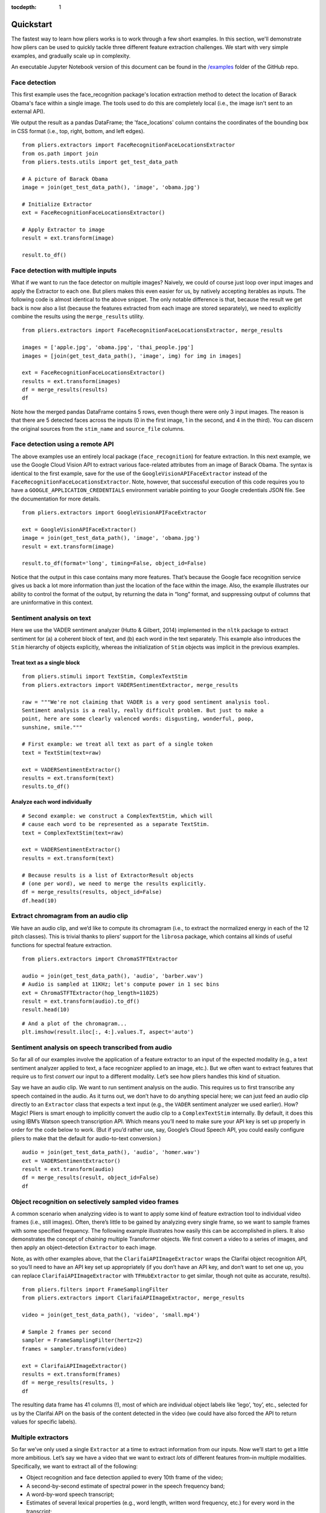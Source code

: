 :tocdepth: 1

Quickstart
==========

The fastest way to learn how pliers works is to work through a few short examples. In this section, we'll demonstrate how pliers can be used to quickly tackle three different feature extraction challenges. We start with very simple examples, and gradually scale up in complexity.

An executable Jupyter Notebook version of this document can be found in the 
`\/examples <https://github.com/tyarkoni/pliers/tree/master/examples>`_ folder of the GitHub repo.

Face detection
--------------
This first example uses the face_recognition package's location extraction method to detect the location of Barack Obama's face within a single image. The tools used to do this are completely local (i.e., the image isn't sent to an external API).

We output the result as a pandas DataFrame; the 'face_locations' column contains the coordinates of the bounding box in CSS format (i.e., top, right, bottom, and left edges).

::

	from pliers.extractors import FaceRecognitionFaceLocationsExtractor
	from os.path import join
	from pliers.tests.utils import get_test_data_path

	# A picture of Barack Obama
	image = join(get_test_data_path(), 'image', 'obama.jpg')

	# Initialize Extractor
	ext = FaceRecognitionFaceLocationsExtractor()

	# Apply Extractor to image
	result = ext.transform(image)

	result.to_df()

.. raw:: html

	<style>
		div {
		    overflow-x: auto;
    		max-width: 100%;
		}
	</style>
    <div>
    <style scoped>
    	table {
    		font-size: 12px;
    		margin-bottom: 30px;
    	}
        .dataframe tbody tr th:only-of-type {
            vertical-align: middle;
        }
    
        .dataframe tbody tr th {
            vertical-align: top;
        }
    
        .dataframe thead th {
            text-align: right;
        }
    </style>
    <table border="1" class="dataframe">
      <thead>
        <tr style="text-align: right;">
          <th></th>
          <th>onset</th>
          <th>order</th>
          <th>duration</th>
          <th>object_id</th>
          <th>face_locations</th>
        </tr>
      </thead>
      <tbody>
        <tr>
          <th>0</th>
          <td>NaN</td>
          <td>NaN</td>
          <td>NaN</td>
          <td>0</td>
          <td>(142, 349, 409, 82)</td>
        </tr>
      </tbody>
    </table>
    </div>



Face detection with multiple inputs
-----------------------------------

What if we want to run the face detector on multiple images? Naively, we
could of course just loop over input images and apply the Extractor to
each one. But pliers makes this even easier for us, by natively
accepting iterables as inputs. The following code is almost identical to
the above snippet. The only notable difference is that, because the
result we get back is now also a list (because the features extracted
from each image are stored separately), we need to explicitly combine
the results using the ``merge_results`` utility.

::

    from pliers.extractors import FaceRecognitionFaceLocationsExtractor, merge_results
    
    images = ['apple.jpg', 'obama.jpg', 'thai_people.jpg']
    images = [join(get_test_data_path(), 'image', img) for img in images]
    
    ext = FaceRecognitionFaceLocationsExtractor()
    results = ext.transform(images)
    df = merge_results(results)
    df

.. raw:: html

    <div>
    <style scoped>
        .dataframe tbody tr th:only-of-type {
            vertical-align: middle;
        }
    
        .dataframe tbody tr th {
            vertical-align: top;
        }
    
        .dataframe thead th {
            text-align: right;
        }
    </style>
    <table border="1" class="dataframe">
      <thead>
        <tr style="text-align: right;">
          <th></th>
          <th>source_file</th>
          <th>onset</th>
          <th>class</th>
          <th>filename</th>
          <th>stim_name</th>
          <th>history</th>
          <th>duration</th>
          <th>order</th>
          <th>object_id</th>
          <th>FaceRecognitionFaceLocationsExtractor#face_locations</th>
        </tr>
      </thead>
      <tbody>
        <tr>
          <th>0</th>
          <td>/Users/tal/Dropbox/Code/pliers/pliers/tests/da...</td>
          <td>NaN</td>
          <td>ImageStim</td>
          <td>/Users/tal/Dropbox/Code/pliers/pliers/tests/da...</td>
          <td>obama.jpg</td>
          <td></td>
          <td>NaN</td>
          <td>NaN</td>
          <td>0</td>
          <td>(142, 349, 409, 82)</td>
        </tr>
        <tr>
          <th>1</th>
          <td>/Users/tal/Dropbox/Code/pliers/pliers/tests/da...</td>
          <td>NaN</td>
          <td>ImageStim</td>
          <td>/Users/tal/Dropbox/Code/pliers/pliers/tests/da...</td>
          <td>thai_people.jpg</td>
          <td></td>
          <td>NaN</td>
          <td>NaN</td>
          <td>0</td>
          <td>(236, 862, 325, 772)</td>
        </tr>
        <tr>
          <th>2</th>
          <td>/Users/tal/Dropbox/Code/pliers/pliers/tests/da...</td>
          <td>NaN</td>
          <td>ImageStim</td>
          <td>/Users/tal/Dropbox/Code/pliers/pliers/tests/da...</td>
          <td>thai_people.jpg</td>
          <td></td>
          <td>NaN</td>
          <td>NaN</td>
          <td>1</td>
          <td>(104, 581, 211, 474)</td>
        </tr>
        <tr>
          <th>3</th>
          <td>/Users/tal/Dropbox/Code/pliers/pliers/tests/da...</td>
          <td>NaN</td>
          <td>ImageStim</td>
          <td>/Users/tal/Dropbox/Code/pliers/pliers/tests/da...</td>
          <td>thai_people.jpg</td>
          <td></td>
          <td>NaN</td>
          <td>NaN</td>
          <td>2</td>
          <td>(365, 782, 454, 693)</td>
        </tr>
        <tr>
          <th>4</th>
          <td>/Users/tal/Dropbox/Code/pliers/pliers/tests/da...</td>
          <td>NaN</td>
          <td>ImageStim</td>
          <td>/Users/tal/Dropbox/Code/pliers/pliers/tests/da...</td>
          <td>thai_people.jpg</td>
          <td></td>
          <td>NaN</td>
          <td>NaN</td>
          <td>3</td>
          <td>(265, 444, 355, 354)</td>
        </tr>
      </tbody>
    </table>
    </div>



Note how the merged pandas DataFrame contains 5 rows, even though there
were only 3 input images. The reason is that there are 5 detected faces
across the inputs (0 in the first image, 1 in the second, and 4 in the
third). You can discern the original sources from the ``stim_name`` and
``source_file`` columns.

Face detection using a remote API
---------------------------------

The above examples use an entirely local package (``face_recognition``)
for feature extraction. In this next example, we use the Google Cloud
Vision API to extract various face-related attributes from an image of
Barack Obama. The syntax is identical to the first example, save for the
use of the ``GoogleVisionAPIFaceExtractor`` instead of the
``FaceRecognitionFaceLocationsExtractor``. Note, however, that
successful execution of this code requires you to have a
``GOOGLE_APPLICATION_CREDENTIALS`` environment variable pointing to your
Google credentials JSON file. See the documentation for more details.

::

    from pliers.extractors import GoogleVisionAPIFaceExtractor
    
    ext = GoogleVisionAPIFaceExtractor()
    image = join(get_test_data_path(), 'image', 'obama.jpg')
    result = ext.transform(image)
    
    result.to_df(format='long', timing=False, object_id=False)




.. raw:: html

    <div>
    <style scoped>
        .dataframe tbody tr th:only-of-type {
            vertical-align: middle;
        }
    
        .dataframe tbody tr th {
            vertical-align: top;
        }
    
        .dataframe thead th {
            text-align: right;
        }
    </style>
    <table border="1" class="dataframe">
      <thead>
        <tr style="text-align: right;">
          <th></th>
          <th>feature</th>
          <th>value</th>
        </tr>
      </thead>
      <tbody>
        <tr>
          <th>0</th>
          <td>face1_boundingPoly_vertex1_x</td>
          <td>34</td>
        </tr>
        <tr>
          <th>1</th>
          <td>face1_boundingPoly_vertex1_y</td>
          <td>3</td>
        </tr>
        <tr>
          <th>2</th>
          <td>face1_boundingPoly_vertex2_x</td>
          <td>413</td>
        </tr>
        <tr>
          <th>3</th>
          <td>face1_boundingPoly_vertex2_y</td>
          <td>3</td>
        </tr>
        <tr>
          <th>4</th>
          <td>face1_boundingPoly_vertex3_x</td>
          <td>413</td>
        </tr>
        <tr>
          <th>5</th>
          <td>face1_boundingPoly_vertex3_y</td>
          <td>444</td>
        </tr>
        <tr>
          <th>6</th>
          <td>face1_boundingPoly_vertex4_x</td>
          <td>34</td>
        </tr>
        <tr>
          <th>7</th>
          <td>face1_boundingPoly_vertex4_y</td>
          <td>444</td>
        </tr>
        <tr>
          <th>8</th>
          <td>face1_fdBoundingPoly_vertex1_x</td>
          <td>81</td>
        </tr>
        <tr>
          <th>9</th>
          <td>face1_fdBoundingPoly_vertex1_y</td>
          <td>112</td>
        </tr>
        <tr>
          <th>10</th>
          <td>face1_fdBoundingPoly_vertex2_x</td>
          <td>367</td>
        </tr>
        <tr>
          <th>11</th>
          <td>face1_fdBoundingPoly_vertex2_y</td>
          <td>112</td>
        </tr>
        <tr>
          <th>12</th>
          <td>face1_fdBoundingPoly_vertex3_x</td>
          <td>367</td>
        </tr>
        <tr>
          <th>13</th>
          <td>face1_fdBoundingPoly_vertex3_y</td>
          <td>397</td>
        </tr>
        <tr>
          <th>14</th>
          <td>face1_fdBoundingPoly_vertex4_x</td>
          <td>81</td>
        </tr>
        <tr>
          <th>15</th>
          <td>face1_fdBoundingPoly_vertex4_y</td>
          <td>397</td>
        </tr>
        <tr>
          <th>16</th>
          <td>face1_landmark_LEFT_EYE_x</td>
          <td>165.82545</td>
        </tr>
        <tr>
          <th>17</th>
          <td>face1_landmark_LEFT_EYE_y</td>
          <td>209.29224</td>
        </tr>
        <tr>
          <th>18</th>
          <td>face1_landmark_LEFT_EYE_z</td>
          <td>-0.0012580488</td>
        </tr>
        <tr>
          <th>19</th>
          <td>face1_landmark_RIGHT_EYE_x</td>
          <td>277.2751</td>
        </tr>
        <tr>
          <th>20</th>
          <td>face1_landmark_RIGHT_EYE_y</td>
          <td>200.76282</td>
        </tr>
        <tr>
          <th>21</th>
          <td>face1_landmark_RIGHT_EYE_z</td>
          <td>-2.2834022</td>
        </tr>
        <tr>
          <th>22</th>
          <td>face1_landmark_LEFT_OF_LEFT_EYEBROW_x</td>
          <td>124.120514</td>
        </tr>
        <tr>
          <th>23</th>
          <td>face1_landmark_LEFT_OF_LEFT_EYEBROW_y</td>
          <td>183.2301</td>
        </tr>
        <tr>
          <th>24</th>
          <td>face1_landmark_LEFT_OF_LEFT_EYEBROW_z</td>
          <td>10.437931</td>
        </tr>
        <tr>
          <th>25</th>
          <td>face1_landmark_RIGHT_OF_LEFT_EYEBROW_x</td>
          <td>191.6638</td>
        </tr>
        <tr>
          <th>26</th>
          <td>face1_landmark_RIGHT_OF_LEFT_EYEBROW_y</td>
          <td>184.7009</td>
        </tr>
        <tr>
          <th>27</th>
          <td>face1_landmark_RIGHT_OF_LEFT_EYEBROW_z</td>
          <td>-23.860262</td>
        </tr>
        <tr>
          <th>28</th>
          <td>face1_landmark_LEFT_OF_RIGHT_EYEBROW_x</td>
          <td>246.78976</td>
        </tr>
        <tr>
          <th>29</th>
          <td>face1_landmark_LEFT_OF_RIGHT_EYEBROW_y</td>
          <td>180.80664</td>
        </tr>
        <tr>
          <th>...</th>
          <td>...</td>
          <td>...</td>
        </tr>
        <tr>
          <th>100</th>
          <td>face1_landmark_LEFT_EAR_TRAGION_x</td>
          <td>94.670586</td>
        </tr>
        <tr>
          <th>101</th>
          <td>face1_landmark_LEFT_EAR_TRAGION_y</td>
          <td>261.28238</td>
        </tr>
        <tr>
          <th>102</th>
          <td>face1_landmark_LEFT_EAR_TRAGION_z</td>
          <td>144.7621</td>
        </tr>
        <tr>
          <th>103</th>
          <td>face1_landmark_RIGHT_EAR_TRAGION_x</td>
          <td>354.20724</td>
        </tr>
        <tr>
          <th>104</th>
          <td>face1_landmark_RIGHT_EAR_TRAGION_y</td>
          <td>254.42862</td>
        </tr>
        <tr>
          <th>105</th>
          <td>face1_landmark_RIGHT_EAR_TRAGION_z</td>
          <td>139.51318</td>
        </tr>
        <tr>
          <th>106</th>
          <td>face1_landmark_FOREHEAD_GLABELLA_x</td>
          <td>218.83662</td>
        </tr>
        <tr>
          <th>107</th>
          <td>face1_landmark_FOREHEAD_GLABELLA_y</td>
          <td>179.9332</td>
        </tr>
        <tr>
          <th>108</th>
          <td>face1_landmark_FOREHEAD_GLABELLA_z</td>
          <td>-29.149652</td>
        </tr>
        <tr>
          <th>109</th>
          <td>face1_landmark_CHIN_GNATHION_x</td>
          <td>225.09085</td>
        </tr>
        <tr>
          <th>110</th>
          <td>face1_landmark_CHIN_GNATHION_y</td>
          <td>404.05176</td>
        </tr>
        <tr>
          <th>111</th>
          <td>face1_landmark_CHIN_GNATHION_z</td>
          <td>-0.870588</td>
        </tr>
        <tr>
          <th>112</th>
          <td>face1_landmark_CHIN_LEFT_GONION_x</td>
          <td>108.6293</td>
        </tr>
        <tr>
          <th>113</th>
          <td>face1_landmark_CHIN_LEFT_GONION_y</td>
          <td>336.2217</td>
        </tr>
        <tr>
          <th>114</th>
          <td>face1_landmark_CHIN_LEFT_GONION_z</td>
          <td>100.71832</td>
        </tr>
        <tr>
          <th>115</th>
          <td>face1_landmark_CHIN_RIGHT_GONION_x</td>
          <td>342.96274</td>
        </tr>
        <tr>
          <th>116</th>
          <td>face1_landmark_CHIN_RIGHT_GONION_y</td>
          <td>329.56253</td>
        </tr>
        <tr>
          <th>117</th>
          <td>face1_landmark_CHIN_RIGHT_GONION_z</td>
          <td>96.03735</td>
        </tr>
        <tr>
          <th>118</th>
          <td>face1_rollAngle</td>
          <td>-1.6782061</td>
        </tr>
        <tr>
          <th>119</th>
          <td>face1_panAngle</td>
          <td>-1.1388631</td>
        </tr>
        <tr>
          <th>120</th>
          <td>face1_tiltAngle</td>
          <td>-2.0583308</td>
        </tr>
        <tr>
          <th>121</th>
          <td>face1_face_detectionConfidence</td>
          <td>0.999946</td>
        </tr>
        <tr>
          <th>122</th>
          <td>face1_face_landmarkingConfidence</td>
          <td>0.84057003</td>
        </tr>
        <tr>
          <th>123</th>
          <td>face1_joyLikelihood</td>
          <td>VERY_LIKELY</td>
        </tr>
        <tr>
          <th>124</th>
          <td>face1_sorrowLikelihood</td>
          <td>VERY_UNLIKELY</td>
        </tr>
        <tr>
          <th>125</th>
          <td>face1_angerLikelihood</td>
          <td>VERY_UNLIKELY</td>
        </tr>
        <tr>
          <th>126</th>
          <td>face1_surpriseLikelihood</td>
          <td>VERY_UNLIKELY</td>
        </tr>
        <tr>
          <th>127</th>
          <td>face1_underExposedLikelihood</td>
          <td>VERY_UNLIKELY</td>
        </tr>
        <tr>
          <th>128</th>
          <td>face1_blurredLikelihood</td>
          <td>VERY_UNLIKELY</td>
        </tr>
        <tr>
          <th>129</th>
          <td>face1_headwearLikelihood</td>
          <td>VERY_UNLIKELY</td>
        </tr>
      </tbody>
    </table>
    <p>130 rows × 2 columns</p>
    </div>



Notice that the output in this case contains many more features. That’s
because the Google face recognition service gives us back a lot more
information than just the location of the face within the image. Also,
the example illustrates our ability to control the format of the output,
by returning the data in “long” format, and suppressing output of
columns that are uninformative in this context.

Sentiment analysis on text
--------------------------

Here we use the VADER sentiment analyzer (Hutto & Gilbert, 2014)
implemented in the ``nltk`` package to extract sentiment for (a) a
coherent block of text, and (b) each word in the text separately. This
example also introduces the ``Stim`` hierarchy of objects explicitly,
whereas the initialization of ``Stim`` objects was implicit in the
previous examples.

Treat text as a single block
^^^^^^^^^^^^^^^^^^^^^^^^^^^^

::

    from pliers.stimuli import TextStim, ComplexTextStim
    from pliers.extractors import VADERSentimentExtractor, merge_results
    
    raw = """We're not claiming that VADER is a very good sentiment analysis tool.
    Sentiment analysis is a really, really difficult problem. But just to make a
    point, here are some clearly valenced words: disgusting, wonderful, poop,
    sunshine, smile."""
    
    # First example: we treat all text as part of a single token
    text = TextStim(text=raw)
    
    ext = VADERSentimentExtractor()
    results = ext.transform(text)
    results.to_df()




.. raw:: html

    <div>
    <style scoped>
        .dataframe tbody tr th:only-of-type {
            vertical-align: middle;
        }
    
        .dataframe tbody tr th {
            vertical-align: top;
        }
    
        .dataframe thead th {
            text-align: right;
        }
    </style>
    <table border="1" class="dataframe">
      <thead>
        <tr style="text-align: right;">
          <th></th>
          <th>onset</th>
          <th>order</th>
          <th>duration</th>
          <th>object_id</th>
          <th>sentiment_neg</th>
          <th>sentiment_neu</th>
          <th>sentiment_pos</th>
          <th>sentiment_compound</th>
        </tr>
      </thead>
      <tbody>
        <tr>
          <th>0</th>
          <td>NaN</td>
          <td>NaN</td>
          <td>NaN</td>
          <td>0</td>
          <td>0.19</td>
          <td>0.51</td>
          <td>0.3</td>
          <td>0.6787</td>
        </tr>
      </tbody>
    </table>
    </div>



Analyze each word individually
^^^^^^^^^^^^^^^^^^^^^^^^^^^^^^

::

    # Second example: we construct a ComplexTextStim, which will
    # cause each word to be represented as a separate TextStim.
    text = ComplexTextStim(text=raw)
    
    ext = VADERSentimentExtractor()
    results = ext.transform(text)
    
    # Because results is a list of ExtractorResult objects
    # (one per word), we need to merge the results explicitly.
    df = merge_results(results, object_id=False)
    df.head(10)


.. raw:: html

    <div>
    <style scoped>
        .dataframe tbody tr th:only-of-type {
            vertical-align: middle;
        }
    
        .dataframe tbody tr th {
            vertical-align: top;
        }
    
        .dataframe thead th {
            text-align: right;
        }
    </style>
    <table border="1" class="dataframe">
      <thead>
        <tr style="text-align: right;">
          <th></th>
          <th>source_file</th>
          <th>onset</th>
          <th>class</th>
          <th>filename</th>
          <th>stim_name</th>
          <th>history</th>
          <th>duration</th>
          <th>order</th>
          <th>VADERSentimentExtractor#sentiment_compound</th>
          <th>VADERSentimentExtractor#sentiment_neg</th>
          <th>VADERSentimentExtractor#sentiment_neu</th>
          <th>VADERSentimentExtractor#sentiment_pos</th>
        </tr>
      </thead>
      <tbody>
        <tr>
          <th>0</th>
          <td>NaN</td>
          <td>0.0</td>
          <td>TextStim</td>
          <td>NaN</td>
          <td>text[We]</td>
          <td>ComplexTextStim-&gt;ComplexTextIterator/TextStim</td>
          <td>NaN</td>
          <td>0</td>
          <td>0.0000</td>
          <td>0.0</td>
          <td>1.0</td>
          <td>0.0</td>
        </tr>
        <tr>
          <th>1</th>
          <td>NaN</td>
          <td>0.0</td>
          <td>TextStim</td>
          <td>NaN</td>
          <td>text['re]</td>
          <td>ComplexTextStim-&gt;ComplexTextIterator/TextStim</td>
          <td>NaN</td>
          <td>1</td>
          <td>0.0000</td>
          <td>0.0</td>
          <td>1.0</td>
          <td>0.0</td>
        </tr>
        <tr>
          <th>2</th>
          <td>NaN</td>
          <td>0.0</td>
          <td>TextStim</td>
          <td>NaN</td>
          <td>text[not]</td>
          <td>ComplexTextStim-&gt;ComplexTextIterator/TextStim</td>
          <td>NaN</td>
          <td>2</td>
          <td>0.0000</td>
          <td>0.0</td>
          <td>1.0</td>
          <td>0.0</td>
        </tr>
        <tr>
          <th>3</th>
          <td>NaN</td>
          <td>0.0</td>
          <td>TextStim</td>
          <td>NaN</td>
          <td>text[claiming]</td>
          <td>ComplexTextStim-&gt;ComplexTextIterator/TextStim</td>
          <td>NaN</td>
          <td>3</td>
          <td>0.0000</td>
          <td>0.0</td>
          <td>1.0</td>
          <td>0.0</td>
        </tr>
        <tr>
          <th>4</th>
          <td>NaN</td>
          <td>0.0</td>
          <td>TextStim</td>
          <td>NaN</td>
          <td>text[that]</td>
          <td>ComplexTextStim-&gt;ComplexTextIterator/TextStim</td>
          <td>NaN</td>
          <td>4</td>
          <td>0.0000</td>
          <td>0.0</td>
          <td>1.0</td>
          <td>0.0</td>
        </tr>
        <tr>
          <th>5</th>
          <td>NaN</td>
          <td>0.0</td>
          <td>TextStim</td>
          <td>NaN</td>
          <td>text[VADER]</td>
          <td>ComplexTextStim-&gt;ComplexTextIterator/TextStim</td>
          <td>NaN</td>
          <td>5</td>
          <td>0.0000</td>
          <td>0.0</td>
          <td>1.0</td>
          <td>0.0</td>
        </tr>
        <tr>
          <th>6</th>
          <td>NaN</td>
          <td>0.0</td>
          <td>TextStim</td>
          <td>NaN</td>
          <td>text[is]</td>
          <td>ComplexTextStim-&gt;ComplexTextIterator/TextStim</td>
          <td>NaN</td>
          <td>6</td>
          <td>0.0000</td>
          <td>0.0</td>
          <td>1.0</td>
          <td>0.0</td>
        </tr>
        <tr>
          <th>7</th>
          <td>NaN</td>
          <td>0.0</td>
          <td>TextStim</td>
          <td>NaN</td>
          <td>text[a]</td>
          <td>ComplexTextStim-&gt;ComplexTextIterator/TextStim</td>
          <td>NaN</td>
          <td>7</td>
          <td>0.0000</td>
          <td>0.0</td>
          <td>0.0</td>
          <td>0.0</td>
        </tr>
        <tr>
          <th>8</th>
          <td>NaN</td>
          <td>0.0</td>
          <td>TextStim</td>
          <td>NaN</td>
          <td>text[very]</td>
          <td>ComplexTextStim-&gt;ComplexTextIterator/TextStim</td>
          <td>NaN</td>
          <td>8</td>
          <td>0.0000</td>
          <td>0.0</td>
          <td>1.0</td>
          <td>0.0</td>
        </tr>
        <tr>
          <th>9</th>
          <td>NaN</td>
          <td>0.0</td>
          <td>TextStim</td>
          <td>NaN</td>
          <td>text[good]</td>
          <td>ComplexTextStim-&gt;ComplexTextIterator/TextStim</td>
          <td>NaN</td>
          <td>9</td>
          <td>0.4404</td>
          <td>0.0</td>
          <td>0.0</td>
          <td>1.0</td>
        </tr>
      </tbody>
    </table>
    </div>



Extract chromagram from an audio clip
-------------------------------------

We have an audio clip, and we’d like to compute its chromagram (i.e., to
extract the normalized energy in each of the 12 pitch classes). This is
trivial thanks to pliers’ support for the ``librosa`` package, which
contains all kinds of useful functions for spectral feature extraction.

::

    from pliers.extractors import ChromaSTFTExtractor
    
    audio = join(get_test_data_path(), 'audio', 'barber.wav')
    # Audio is sampled at 11KHz; let's compute power in 1 sec bins
    ext = ChromaSTFTExtractor(hop_length=11025)
    result = ext.transform(audio).to_df()
    result.head(10)




.. raw:: html

    <div>
    <style scoped>
        .dataframe tbody tr th:only-of-type {
            vertical-align: middle;
        }
    
        .dataframe tbody tr th {
            vertical-align: top;
        }
    
        .dataframe thead th {
            text-align: right;
        }
    </style>
    <table border="1" class="dataframe">
      <thead>
        <tr style="text-align: right;">
          <th></th>
          <th>onset</th>
          <th>order</th>
          <th>duration</th>
          <th>object_id</th>
          <th>chroma_0</th>
          <th>chroma_1</th>
          <th>chroma_2</th>
          <th>chroma_3</th>
          <th>chroma_4</th>
          <th>chroma_5</th>
          <th>chroma_6</th>
          <th>chroma_7</th>
          <th>chroma_8</th>
          <th>chroma_9</th>
          <th>chroma_10</th>
          <th>chroma_11</th>
        </tr>
      </thead>
      <tbody>
        <tr>
          <th>0</th>
          <td>0.0</td>
          <td>NaN</td>
          <td>1.0</td>
          <td>0</td>
          <td>0.893229</td>
          <td>0.580649</td>
          <td>0.537203</td>
          <td>0.781329</td>
          <td>0.791074</td>
          <td>0.450180</td>
          <td>0.547222</td>
          <td>0.344074</td>
          <td>0.396035</td>
          <td>0.310631</td>
          <td>0.338300</td>
          <td>1.000000</td>
        </tr>
        <tr>
          <th>1</th>
          <td>1.0</td>
          <td>NaN</td>
          <td>1.0</td>
          <td>0</td>
          <td>0.294194</td>
          <td>0.197414</td>
          <td>0.183005</td>
          <td>0.218851</td>
          <td>0.393326</td>
          <td>0.308403</td>
          <td>0.306165</td>
          <td>0.470528</td>
          <td>1.000000</td>
          <td>0.352208</td>
          <td>0.299830</td>
          <td>0.551487</td>
        </tr>
        <tr>
          <th>2</th>
          <td>2.0</td>
          <td>NaN</td>
          <td>1.0</td>
          <td>0</td>
          <td>0.434900</td>
          <td>0.235230</td>
          <td>0.210706</td>
          <td>0.299252</td>
          <td>0.480551</td>
          <td>0.393670</td>
          <td>0.380633</td>
          <td>0.400774</td>
          <td>1.000000</td>
          <td>0.747835</td>
          <td>0.565902</td>
          <td>0.905888</td>
        </tr>
        <tr>
          <th>3</th>
          <td>3.0</td>
          <td>NaN</td>
          <td>1.0</td>
          <td>0</td>
          <td>0.584723</td>
          <td>1.000000</td>
          <td>0.292496</td>
          <td>0.280725</td>
          <td>0.126438</td>
          <td>0.141413</td>
          <td>0.095718</td>
          <td>0.051614</td>
          <td>0.169491</td>
          <td>0.159829</td>
          <td>0.104278</td>
          <td>0.152245</td>
        </tr>
        <tr>
          <th>4</th>
          <td>4.0</td>
          <td>NaN</td>
          <td>1.0</td>
          <td>0</td>
          <td>0.330675</td>
          <td>0.093160</td>
          <td>0.050093</td>
          <td>0.110299</td>
          <td>0.124181</td>
          <td>0.195670</td>
          <td>0.176633</td>
          <td>0.154360</td>
          <td>0.799665</td>
          <td>1.000000</td>
          <td>0.324705</td>
          <td>0.299411</td>
        </tr>
        <tr>
          <th>5</th>
          <td>5.0</td>
          <td>NaN</td>
          <td>1.0</td>
          <td>0</td>
          <td>0.163303</td>
          <td>0.166029</td>
          <td>0.137458</td>
          <td>0.674934</td>
          <td>0.307667</td>
          <td>0.444728</td>
          <td>1.000000</td>
          <td>0.363117</td>
          <td>0.051563</td>
          <td>0.056137</td>
          <td>0.257512</td>
          <td>0.311271</td>
        </tr>
        <tr>
          <th>6</th>
          <td>6.0</td>
          <td>NaN</td>
          <td>1.0</td>
          <td>0</td>
          <td>0.429001</td>
          <td>0.576284</td>
          <td>0.477286</td>
          <td>0.629205</td>
          <td>1.000000</td>
          <td>0.683207</td>
          <td>0.520680</td>
          <td>0.550905</td>
          <td>0.463083</td>
          <td>0.136868</td>
          <td>0.139903</td>
          <td>0.516497</td>
        </tr>
        <tr>
          <th>7</th>
          <td>7.0</td>
          <td>NaN</td>
          <td>1.0</td>
          <td>0</td>
          <td>0.153344</td>
          <td>0.061214</td>
          <td>0.071127</td>
          <td>0.156032</td>
          <td>1.000000</td>
          <td>0.266781</td>
          <td>0.061097</td>
          <td>0.100614</td>
          <td>0.277248</td>
          <td>0.080686</td>
          <td>0.102179</td>
          <td>0.560139</td>
        </tr>
        <tr>
          <th>8</th>
          <td>8.0</td>
          <td>NaN</td>
          <td>1.0</td>
          <td>0</td>
          <td>1.000000</td>
          <td>0.179003</td>
          <td>0.003033</td>
          <td>0.002940</td>
          <td>0.007769</td>
          <td>0.001853</td>
          <td>0.012441</td>
          <td>0.065445</td>
          <td>0.013986</td>
          <td>0.002070</td>
          <td>0.008418</td>
          <td>0.250575</td>
        </tr>
        <tr>
          <th>9</th>
          <td>9.0</td>
          <td>NaN</td>
          <td>1.0</td>
          <td>0</td>
          <td>1.000000</td>
          <td>0.195387</td>
          <td>0.021611</td>
          <td>0.028680</td>
          <td>0.019289</td>
          <td>0.018033</td>
          <td>0.054944</td>
          <td>0.047623</td>
          <td>0.011615</td>
          <td>0.031029</td>
          <td>0.274826</td>
          <td>0.840266</td>
        </tr>
      </tbody>
    </table>
    </div>



::

    # And a plot of the chromagram...
    plt.imshow(result.iloc[:, 4:].values.T, aspect='auto')

.. image:: _static/images/chromagram.png


Sentiment analysis on speech transcribed from audio
---------------------------------------------------

So far all of our examples involve the application of a feature
extractor to an input of the expected modality (e.g., a text sentiment
analyzer applied to text, a face recognizer applied to an image, etc.).
But we often want to extract features that require us to first *convert*
our input to a different modality. Let’s see how pliers handles this
kind of situation.

Say we have an audio clip. We want to run sentiment analysis on the
audio. This requires us to first transcribe any speech contained in the
audio. As it turns out, we don’t have to do anything special here; we
can just feed an audio clip directly to an ``Extractor`` class that
expects a text input (e.g., the ``VADER`` sentiment analyzer we used
earlier). How? Magic! Pliers is smart enough to implicitly convert the
audio clip to a ``ComplexTextStim`` internally. By default, it does this
using IBM’s Watson speech transcription API. Which means you’ll need to
make sure your API key is set up properly in order for the code below to
work. (But if you’d rather use, say, Google’s Cloud Speech API, you
could easily configure pliers to make that the default for audio-to-text
conversion.)

::

    audio = join(get_test_data_path(), 'audio', 'homer.wav')
    ext = VADERSentimentExtractor()
    result = ext.transform(audio)
    df = merge_results(result, object_id=False)
    df

.. raw:: html

    <div>
    <style scoped>
        .dataframe tbody tr th:only-of-type {
            vertical-align: middle;
        }
    
        .dataframe tbody tr th {
            vertical-align: top;
        }
    
        .dataframe thead th {
            text-align: right;
        }
    </style>
    <table border="1" class="dataframe">
      <thead>
        <tr style="text-align: right;">
          <th></th>
          <th>source_file</th>
          <th>onset</th>
          <th>class</th>
          <th>filename</th>
          <th>stim_name</th>
          <th>history</th>
          <th>duration</th>
          <th>order</th>
          <th>VADERSentimentExtractor#sentiment_compound</th>
          <th>VADERSentimentExtractor#sentiment_neg</th>
          <th>VADERSentimentExtractor#sentiment_neu</th>
          <th>VADERSentimentExtractor#sentiment_pos</th>
        </tr>
      </thead>
      <tbody>
        <tr>
          <th>0</th>
          <td>/Users/tal/Dropbox/Code/pliers/pliers/tests/da...</td>
          <td>0.04</td>
          <td>TextStim</td>
          <td>NaN</td>
          <td>text[engage]</td>
          <td>AudioStim-&gt;IBMSpeechAPIConverter/ComplexTextSt...</td>
          <td>0.46</td>
          <td>0</td>
          <td>0.34</td>
          <td>0.0</td>
          <td>0.0</td>
          <td>1.0</td>
        </tr>
        <tr>
          <th>1</th>
          <td>/Users/tal/Dropbox/Code/pliers/pliers/tests/da...</td>
          <td>0.50</td>
          <td>TextStim</td>
          <td>NaN</td>
          <td>text[because]</td>
          <td>AudioStim-&gt;IBMSpeechAPIConverter/ComplexTextSt...</td>
          <td>0.37</td>
          <td>1</td>
          <td>0.00</td>
          <td>0.0</td>
          <td>1.0</td>
          <td>0.0</td>
        </tr>
        <tr>
          <th>2</th>
          <td>/Users/tal/Dropbox/Code/pliers/pliers/tests/da...</td>
          <td>0.87</td>
          <td>TextStim</td>
          <td>NaN</td>
          <td>text[we]</td>
          <td>AudioStim-&gt;IBMSpeechAPIConverter/ComplexTextSt...</td>
          <td>0.22</td>
          <td>2</td>
          <td>0.00</td>
          <td>0.0</td>
          <td>1.0</td>
          <td>0.0</td>
        </tr>
        <tr>
          <th>3</th>
          <td>/Users/tal/Dropbox/Code/pliers/pliers/tests/da...</td>
          <td>1.09</td>
          <td>TextStim</td>
          <td>NaN</td>
          <td>text[obey]</td>
          <td>AudioStim-&gt;IBMSpeechAPIConverter/ComplexTextSt...</td>
          <td>0.51</td>
          <td>3</td>
          <td>0.00</td>
          <td>0.0</td>
          <td>1.0</td>
          <td>0.0</td>
        </tr>
        <tr>
          <th>4</th>
          <td>/Users/tal/Dropbox/Code/pliers/pliers/tests/da...</td>
          <td>1.60</td>
          <td>TextStim</td>
          <td>NaN</td>
          <td>text[the]</td>
          <td>AudioStim-&gt;IBMSpeechAPIConverter/ComplexTextSt...</td>
          <td>0.16</td>
          <td>4</td>
          <td>0.00</td>
          <td>0.0</td>
          <td>1.0</td>
          <td>0.0</td>
        </tr>
        <tr>
          <th>5</th>
          <td>/Users/tal/Dropbox/Code/pliers/pliers/tests/da...</td>
          <td>1.76</td>
          <td>TextStim</td>
          <td>NaN</td>
          <td>text[laws]</td>
          <td>AudioStim-&gt;IBMSpeechAPIConverter/ComplexTextSt...</td>
          <td>0.40</td>
          <td>5</td>
          <td>0.00</td>
          <td>0.0</td>
          <td>1.0</td>
          <td>0.0</td>
        </tr>
        <tr>
          <th>6</th>
          <td>/Users/tal/Dropbox/Code/pliers/pliers/tests/da...</td>
          <td>2.16</td>
          <td>TextStim</td>
          <td>NaN</td>
          <td>text[of]</td>
          <td>AudioStim-&gt;IBMSpeechAPIConverter/ComplexTextSt...</td>
          <td>0.14</td>
          <td>6</td>
          <td>0.00</td>
          <td>0.0</td>
          <td>1.0</td>
          <td>0.0</td>
        </tr>
        <tr>
          <th>7</th>
          <td>/Users/tal/Dropbox/Code/pliers/pliers/tests/da...</td>
          <td>2.30</td>
          <td>TextStim</td>
          <td>NaN</td>
          <td>text[thermodynamics]</td>
          <td>AudioStim-&gt;IBMSpeechAPIConverter/ComplexTextSt...</td>
          <td>0.99</td>
          <td>7</td>
          <td>0.00</td>
          <td>0.0</td>
          <td>1.0</td>
          <td>0.0</td>
        </tr>
      </tbody>
    </table>
    </div>



Object recognition on selectively sampled video frames
------------------------------------------------------

A common scenario when analyzing video is to want to apply some kind of
feature extraction tool to individual video frames (i.e., still images).
Often, there’s little to be gained by analyzing every single frame, so
we want to sample frames with some specified frequency. The following
example illustrates how easily this can be accomplished in pliers. It
also demonstrates the concept of *chaining* multiple Transformer
objects. We first convert a video to a series of images, and then apply
an object-detection ``Extractor`` to each image.

Note, as with other examples above, that the ``ClarifaiAPIImageExtractor``
wraps the Clarifai object recognition API, so you’ll need to have an API
key set up appropriately (if you don’t have an API key, and don’t want
to set one up, you can replace ``ClarifaiAPIImageExtractor`` with
``TFHubExtractor`` to get similar, though not quite as
accurate, results).

::

    from pliers.filters import FrameSamplingFilter
    from pliers.extractors import ClarifaiAPIImageExtractor, merge_results
    
    video = join(get_test_data_path(), 'video', 'small.mp4')
    
    # Sample 2 frames per second
    sampler = FrameSamplingFilter(hertz=2)
    frames = sampler.transform(video)
    
    ext = ClarifaiAPIImageExtractor()
    results = ext.transform(frames)
    df = merge_results(results, )
    df

.. raw:: html

    <div>
    <style scoped>
        .dataframe tbody tr th:only-of-type {
            vertical-align: middle;
        }
    
        .dataframe tbody tr th {
            vertical-align: top;
        }
    
        .dataframe thead th {
            text-align: right;
        }
    </style>
    <table border="1" class="dataframe">
      <thead>
        <tr style="text-align: right;">
          <th></th>
          <th>source_file</th>
          <th>onset</th>
          <th>class</th>
          <th>filename</th>
          <th>stim_name</th>
          <th>history</th>
          <th>duration</th>
          <th>order</th>
          <th>object_id</th>
          <th>ClarifaiAPIImageExtractor#Lego</th>
          <th>...</th>
          <th>ClarifaiAPIImageExtractor#power</th>
          <th>ClarifaiAPIImageExtractor#precision</th>
          <th>ClarifaiAPIImageExtractor#production</th>
          <th>ClarifaiAPIImageExtractor#research</th>
          <th>ClarifaiAPIImageExtractor#robot</th>
          <th>ClarifaiAPIImageExtractor#science</th>
          <th>ClarifaiAPIImageExtractor#still life</th>
          <th>ClarifaiAPIImageExtractor#studio</th>
          <th>ClarifaiAPIImageExtractor#technology</th>
          <th>ClarifaiAPIImageExtractor#toy</th>
        </tr>
      </thead>
      <tbody>
        <tr>
          <th>0</th>
          <td>/Users/tal/Dropbox/Code/pliers/pliers/tests/da...</td>
          <td>0.0</td>
          <td>VideoFrameStim</td>
          <td>NaN</td>
          <td>frame[0]</td>
          <td>VideoStim-&gt;FrameSamplingFilter/VideoFrameColle...</td>
          <td>0.50</td>
          <td>NaN</td>
          <td>0</td>
          <td>0.949353</td>
          <td>...</td>
          <td>NaN</td>
          <td>0.767964</td>
          <td>NaN</td>
          <td>NaN</td>
          <td>0.892890</td>
          <td>0.823121</td>
          <td>0.898390</td>
          <td>0.714794</td>
          <td>0.946736</td>
          <td>0.900628</td>
        </tr>
        <tr>
          <th>1</th>
          <td>/Users/tal/Dropbox/Code/pliers/pliers/tests/da...</td>
          <td>0.5</td>
          <td>VideoFrameStim</td>
          <td>NaN</td>
          <td>frame[15]</td>
          <td>VideoStim-&gt;FrameSamplingFilter/VideoFrameColle...</td>
          <td>0.50</td>
          <td>NaN</td>
          <td>0</td>
          <td>0.948389</td>
          <td>...</td>
          <td>NaN</td>
          <td>0.743388</td>
          <td>NaN</td>
          <td>NaN</td>
          <td>0.887668</td>
          <td>0.826262</td>
          <td>0.900226</td>
          <td>0.747545</td>
          <td>0.951705</td>
          <td>0.892195</td>
        </tr>
        <tr>
          <th>2</th>
          <td>/Users/tal/Dropbox/Code/pliers/pliers/tests/da...</td>
          <td>1.0</td>
          <td>VideoFrameStim</td>
          <td>NaN</td>
          <td>frame[30]</td>
          <td>VideoStim-&gt;FrameSamplingFilter/VideoFrameColle...</td>
          <td>0.50</td>
          <td>NaN</td>
          <td>0</td>
          <td>0.951566</td>
          <td>...</td>
          <td>NaN</td>
          <td>0.738823</td>
          <td>NaN</td>
          <td>NaN</td>
          <td>0.885989</td>
          <td>0.801925</td>
          <td>0.908438</td>
          <td>0.756304</td>
          <td>0.948202</td>
          <td>0.903330</td>
        </tr>
        <tr>
          <th>3</th>
          <td>/Users/tal/Dropbox/Code/pliers/pliers/tests/da...</td>
          <td>1.5</td>
          <td>VideoFrameStim</td>
          <td>NaN</td>
          <td>frame[45]</td>
          <td>VideoStim-&gt;FrameSamplingFilter/VideoFrameColle...</td>
          <td>0.50</td>
          <td>NaN</td>
          <td>0</td>
          <td>0.951050</td>
          <td>...</td>
          <td>NaN</td>
          <td>0.794678</td>
          <td>0.710889</td>
          <td>0.749307</td>
          <td>0.893252</td>
          <td>0.892987</td>
          <td>0.877005</td>
          <td>NaN</td>
          <td>0.962567</td>
          <td>0.857956</td>
        </tr>
        <tr>
          <th>4</th>
          <td>/Users/tal/Dropbox/Code/pliers/pliers/tests/da...</td>
          <td>2.0</td>
          <td>VideoFrameStim</td>
          <td>NaN</td>
          <td>frame[60]</td>
          <td>VideoStim-&gt;FrameSamplingFilter/VideoFrameColle...</td>
          <td>0.50</td>
          <td>NaN</td>
          <td>0</td>
          <td>0.872721</td>
          <td>...</td>
          <td>0.756543</td>
          <td>0.802734</td>
          <td>NaN</td>
          <td>NaN</td>
          <td>0.866742</td>
          <td>0.816107</td>
          <td>0.802523</td>
          <td>NaN</td>
          <td>0.956920</td>
          <td>0.803250</td>
        </tr>
        <tr>
          <th>5</th>
          <td>/Users/tal/Dropbox/Code/pliers/pliers/tests/da...</td>
          <td>2.5</td>
          <td>VideoFrameStim</td>
          <td>NaN</td>
          <td>frame[75]</td>
          <td>VideoStim-&gt;FrameSamplingFilter/VideoFrameColle...</td>
          <td>0.50</td>
          <td>NaN</td>
          <td>0</td>
          <td>0.930966</td>
          <td>...</td>
          <td>NaN</td>
          <td>0.763779</td>
          <td>NaN</td>
          <td>NaN</td>
          <td>0.841595</td>
          <td>0.755196</td>
          <td>0.885707</td>
          <td>0.713024</td>
          <td>0.937848</td>
          <td>0.876500</td>
        </tr>
        <tr>
          <th>6</th>
          <td>/Users/tal/Dropbox/Code/pliers/pliers/tests/da...</td>
          <td>3.0</td>
          <td>VideoFrameStim</td>
          <td>NaN</td>
          <td>frame[90]</td>
          <td>VideoStim-&gt;FrameSamplingFilter/VideoFrameColle...</td>
          <td>0.50</td>
          <td>NaN</td>
          <td>0</td>
          <td>0.866936</td>
          <td>...</td>
          <td>0.749151</td>
          <td>0.749939</td>
          <td>NaN</td>
          <td>NaN</td>
          <td>0.862391</td>
          <td>0.824693</td>
          <td>0.806569</td>
          <td>NaN</td>
          <td>0.948547</td>
          <td>0.793848</td>
        </tr>
        <tr>
          <th>7</th>
          <td>/Users/tal/Dropbox/Code/pliers/pliers/tests/da...</td>
          <td>3.5</td>
          <td>VideoFrameStim</td>
          <td>NaN</td>
          <td>frame[105]</td>
          <td>VideoStim-&gt;FrameSamplingFilter/VideoFrameColle...</td>
          <td>0.50</td>
          <td>NaN</td>
          <td>0</td>
          <td>0.957496</td>
          <td>...</td>
          <td>NaN</td>
          <td>0.775053</td>
          <td>NaN</td>
          <td>NaN</td>
          <td>0.895434</td>
          <td>0.839599</td>
          <td>0.890773</td>
          <td>0.720677</td>
          <td>0.949031</td>
          <td>0.898136</td>
        </tr>
        <tr>
          <th>8</th>
          <td>/Users/tal/Dropbox/Code/pliers/pliers/tests/da...</td>
          <td>4.0</td>
          <td>VideoFrameStim</td>
          <td>NaN</td>
          <td>frame[120]</td>
          <td>VideoStim-&gt;FrameSamplingFilter/VideoFrameColle...</td>
          <td>0.50</td>
          <td>NaN</td>
          <td>0</td>
          <td>0.954910</td>
          <td>...</td>
          <td>NaN</td>
          <td>0.785069</td>
          <td>NaN</td>
          <td>NaN</td>
          <td>0.888534</td>
          <td>0.833464</td>
          <td>0.895954</td>
          <td>0.752757</td>
          <td>0.948506</td>
          <td>0.897712</td>
        </tr>
        <tr>
          <th>9</th>
          <td>/Users/tal/Dropbox/Code/pliers/pliers/tests/da...</td>
          <td>4.5</td>
          <td>VideoFrameStim</td>
          <td>NaN</td>
          <td>frame[135]</td>
          <td>VideoStim-&gt;FrameSamplingFilter/VideoFrameColle...</td>
          <td>0.50</td>
          <td>NaN</td>
          <td>0</td>
          <td>0.957653</td>
          <td>...</td>
          <td>NaN</td>
          <td>0.796410</td>
          <td>0.711184</td>
          <td>NaN</td>
          <td>0.897311</td>
          <td>0.854389</td>
          <td>0.899367</td>
          <td>0.726466</td>
          <td>0.951222</td>
          <td>0.893269</td>
        </tr>
        <tr>
          <th>10</th>
          <td>/Users/tal/Dropbox/Code/pliers/pliers/tests/da...</td>
          <td>5.0</td>
          <td>VideoFrameStim</td>
          <td>NaN</td>
          <td>frame[150]</td>
          <td>VideoStim-&gt;FrameSamplingFilter/VideoFrameColle...</td>
          <td>0.50</td>
          <td>NaN</td>
          <td>0</td>
          <td>0.954066</td>
          <td>...</td>
          <td>NaN</td>
          <td>0.793047</td>
          <td>0.717981</td>
          <td>NaN</td>
          <td>0.904960</td>
          <td>0.861293</td>
          <td>0.905260</td>
          <td>0.754906</td>
          <td>0.956006</td>
          <td>0.894970</td>
        </tr>
        <tr>
          <th>11</th>
          <td>/Users/tal/Dropbox/Code/pliers/pliers/tests/da...</td>
          <td>5.5</td>
          <td>VideoFrameStim</td>
          <td>NaN</td>
          <td>frame[165]</td>
          <td>VideoStim-&gt;FrameSamplingFilter/VideoFrameColle...</td>
          <td>0.07</td>
          <td>NaN</td>
          <td>0</td>
          <td>0.932649</td>
          <td>...</td>
          <td>NaN</td>
          <td>0.818984</td>
          <td>0.758780</td>
          <td>NaN</td>
          <td>0.876721</td>
          <td>0.882386</td>
          <td>0.887411</td>
          <td>NaN</td>
          <td>0.958058</td>
          <td>0.872935</td>
        </tr>
      </tbody>
    </table>
    <p>12 rows × 41 columns</p>
    </div>



The resulting data frame has 41 columns (!), most of which are
individual object labels like ‘lego’, ‘toy’, etc., selected for us by
the Clarifai API on the basis of the content detected in the video (we
could have also forced the API to return values for specific labels).

Multiple extractors
-------------------

So far we’ve only used a single ``Extractor`` at a time to extract
information from our inputs. Now we’ll start to get a little more
ambitious. Let’s say we have a video that we want to extract *lots* of
different features from–in multiple modalities. Specifically, we want to
extract all of the following:

-  Object recognition and face detection applied to every 10th frame of
   the video;
-  A second-by-second estimate of spectral power in the speech frequency
   band;
-  A word-by-word speech transcript;
-  Estimates of several lexical properties (e.g., word length, written
   word frequency, etc.) for every word in the transcript;
-  Sentiment analysis applied to the entire transcript.

We’ve already seen some of these features extracted individually, but
now we’re going to extract *all* of them at once. As it turns out, the
code looks almost exactly like a concatenated version of several of our
examples above.

::

    from pliers.tests.utils import get_test_data_path
    from os.path import join
    from pliers.filters import FrameSamplingFilter
    from pliers.converters import GoogleSpeechAPIConverter
    from pliers.extractors import (ClarifaiAPIImageExtractor, GoogleVisionAPIFaceExtractor,
                                   ComplexTextExtractor, PredefinedDictionaryExtractor,
                                   STFTAudioExtractor, VADERSentimentExtractor,
                                   merge_results)
    
    video = join(get_test_data_path(), 'video', 'obama_speech.mp4')
    
    # Store all the returned features in a single list (nested lists
    # are fine, the merge_results function will flatten everything)
    features = []
    
    # Sample video frames and apply the image-based extractors
    sampler = FrameSamplingFilter(every=10)
    frames = sampler.transform(video)
    
    obj_ext = ClarifaiAPIImageExtractor()
    obj_features = obj_ext.transform(frames)
    features.append(obj_features)
    
    face_ext = GoogleVisionAPIFaceExtractor()
    face_features = face_ext.transform(frames)
    features.append(face_features)
    
    # Power in speech frequencies
    stft_ext = STFTAudioExtractor(freq_bins=[(100, 300)])
    speech_features = stft_ext.transform(video)
    features.append(speech_features)
    
    # Explicitly transcribe the video--we could also skip this step
    # and it would be done implicitly, but this way we can specify
    # that we want to use the Google Cloud Speech API rather than
    # the package default (IBM Watson)
    text_conv = GoogleSpeechAPIConverter()
    text = text_conv.transform(video)
                      
    # Text-based features
    text_ext = ComplexTextExtractor()
    text_features = text_ext.transform(text)
    features.append(text_features)
    
    dict_ext = PredefinedDictionaryExtractor(
        variables=['affect/V.Mean.Sum', 'subtlexusfrequency/Lg10WF'])
    norm_features = dict_ext.transform(text)
    features.append(norm_features)
    
    sent_ext = VADERSentimentExtractor()
    sent_features = sent_ext.transform(text)
    features.append(sent_features)
    
    # Ask for data in 'long' format, and code extractor name as a separate
    # column instead of prepending it to feature names.
    df = merge_results(features, format='long', extractor_names='column')
    
    # Output rows in a sensible order
    df.sort_values(['extractor', 'feature', 'onset', 'duration', 'order']).head(10)


.. raw:: html

    <div>
    <style scoped>
        .dataframe tbody tr th:only-of-type {
            vertical-align: middle;
        }
    
        .dataframe tbody tr th {
            vertical-align: top;
        }
    
        .dataframe thead th {
            text-align: right;
        }
    </style>
    <table border="1" class="dataframe">
      <thead>
        <tr style="text-align: right;">
          <th></th>
          <th>object_id</th>
          <th>onset</th>
          <th>order</th>
          <th>duration</th>
          <th>feature</th>
          <th>value</th>
          <th>extractor</th>
          <th>stim_name</th>
          <th>class</th>
          <th>filename</th>
          <th>history</th>
          <th>source_file</th>
        </tr>
      </thead>
      <tbody>
        <tr>
          <th>2</th>
          <td>0</td>
          <td>0.000000</td>
          <td>NaN</td>
          <td>0.833333</td>
          <td>administration</td>
          <td>0.970786</td>
          <td>ClarifaiAPIImageExtractor</td>
          <td>frame[0]</td>
          <td>VideoFrameStim</td>
          <td>None</td>
          <td>VideoStim-&gt;FrameSamplingFilter/VideoFrameColle...</td>
          <td>/Users/tal/Dropbox/Code/pliers/pliers/tests/da...</td>
        </tr>
        <tr>
          <th>296</th>
          <td>0</td>
          <td>0.833333</td>
          <td>NaN</td>
          <td>0.833333</td>
          <td>administration</td>
          <td>0.976996</td>
          <td>ClarifaiAPIImageExtractor</td>
          <td>frame[10]</td>
          <td>VideoFrameStim</td>
          <td>None</td>
          <td>VideoStim-&gt;FrameSamplingFilter/VideoFrameColle...</td>
          <td>/Users/tal/Dropbox/Code/pliers/pliers/tests/da...</td>
        </tr>
        <tr>
          <th>592</th>
          <td>0</td>
          <td>1.666667</td>
          <td>NaN</td>
          <td>0.833333</td>
          <td>administration</td>
          <td>0.972223</td>
          <td>ClarifaiAPIImageExtractor</td>
          <td>frame[20]</td>
          <td>VideoFrameStim</td>
          <td>None</td>
          <td>VideoStim-&gt;FrameSamplingFilter/VideoFrameColle...</td>
          <td>/Users/tal/Dropbox/Code/pliers/pliers/tests/da...</td>
        </tr>
        <tr>
          <th>887</th>
          <td>0</td>
          <td>2.500000</td>
          <td>NaN</td>
          <td>0.833333</td>
          <td>administration</td>
          <td>0.98288</td>
          <td>ClarifaiAPIImageExtractor</td>
          <td>frame[30]</td>
          <td>VideoFrameStim</td>
          <td>None</td>
          <td>VideoStim-&gt;FrameSamplingFilter/VideoFrameColle...</td>
          <td>/Users/tal/Dropbox/Code/pliers/pliers/tests/da...</td>
        </tr>
        <tr>
          <th>1198</th>
          <td>0</td>
          <td>3.333333</td>
          <td>NaN</td>
          <td>0.833333</td>
          <td>administration</td>
          <td>0.94764</td>
          <td>ClarifaiAPIImageExtractor</td>
          <td>frame[40]</td>
          <td>VideoFrameStim</td>
          <td>None</td>
          <td>VideoStim-&gt;FrameSamplingFilter/VideoFrameColle...</td>
          <td>/Users/tal/Dropbox/Code/pliers/pliers/tests/da...</td>
        </tr>
        <tr>
          <th>1492</th>
          <td>0</td>
          <td>4.166667</td>
          <td>NaN</td>
          <td>0.833333</td>
          <td>administration</td>
          <td>0.952409</td>
          <td>ClarifaiAPIImageExtractor</td>
          <td>frame[50]</td>
          <td>VideoFrameStim</td>
          <td>None</td>
          <td>VideoStim-&gt;FrameSamplingFilter/VideoFrameColle...</td>
          <td>/Users/tal/Dropbox/Code/pliers/pliers/tests/da...</td>
        </tr>
        <tr>
          <th>1795</th>
          <td>0</td>
          <td>5.000000</td>
          <td>NaN</td>
          <td>0.833333</td>
          <td>administration</td>
          <td>0.951445</td>
          <td>ClarifaiAPIImageExtractor</td>
          <td>frame[60]</td>
          <td>VideoFrameStim</td>
          <td>None</td>
          <td>VideoStim-&gt;FrameSamplingFilter/VideoFrameColle...</td>
          <td>/Users/tal/Dropbox/Code/pliers/pliers/tests/da...</td>
        </tr>
        <tr>
          <th>2096</th>
          <td>0</td>
          <td>5.833333</td>
          <td>NaN</td>
          <td>0.833333</td>
          <td>administration</td>
          <td>0.954552</td>
          <td>ClarifaiAPIImageExtractor</td>
          <td>frame[70]</td>
          <td>VideoFrameStim</td>
          <td>None</td>
          <td>VideoStim-&gt;FrameSamplingFilter/VideoFrameColle...</td>
          <td>/Users/tal/Dropbox/Code/pliers/pliers/tests/da...</td>
        </tr>
        <tr>
          <th>2392</th>
          <td>0</td>
          <td>6.666667</td>
          <td>NaN</td>
          <td>0.833333</td>
          <td>administration</td>
          <td>0.953084</td>
          <td>ClarifaiAPIImageExtractor</td>
          <td>frame[80]</td>
          <td>VideoFrameStim</td>
          <td>None</td>
          <td>VideoStim-&gt;FrameSamplingFilter/VideoFrameColle...</td>
          <td>/Users/tal/Dropbox/Code/pliers/pliers/tests/da...</td>
        </tr>
        <tr>
          <th>2695</th>
          <td>0</td>
          <td>7.500000</td>
          <td>NaN</td>
          <td>0.833333</td>
          <td>administration</td>
          <td>0.947371</td>
          <td>ClarifaiAPIImageExtractor</td>
          <td>frame[90]</td>
          <td>VideoFrameStim</td>
          <td>None</td>
          <td>VideoStim-&gt;FrameSamplingFilter/VideoFrameColle...</td>
          <td>/Users/tal/Dropbox/Code/pliers/pliers/tests/da...</td>
        </tr>
      </tbody>
    </table>
    </div>



The resulting pandas DataFrame is quite large; even for our 9-second
video, we get back over 3,000 rows! Importantly, though, the DataFrame
contains all kinds of metadata that makes it easy to filter and sort the
results in whatever way we might want to (e.g., we can filter on the
extractor, stim class, onset or duration, etc.).

Multiple extractors with a Graph
--------------------------------

The above code listing is already pretty terse, and has the advantage of
being explicit about every step. But if it’s brevity we’re after, pliers
is happy to oblige us. The package includes a ``Graph`` abstraction that
allows us to load an arbitrary number of ``Transformer`` into a graph,
and execute them all in one shot. The code below is functionally
identical to the last example, but only about the third of the length.
It also requires fewer imports, since ``Transformer`` objects that we
don’t need to initialize with custom arguments can be passed to the
``Graph`` as strings.

The upshot of all this is that, in just a few lines of Python code,
we’re abvle to extract a broad range of multimodal features from video,
image, audio or text inputs, using state-of-the-art tools and services!

::

    from pliers.tests.utils import get_test_data_path
    from os.path import join
    from pliers.graph import Graph
    from pliers.filters import FrameSamplingFilter
    from pliers.extractors import (PredefinedDictionaryExtractor, STFTAudioExtractor,
                                   merge_results)
    
    
    video = join(get_test_data_path(), 'video', 'obama_speech.mp4')
    
    # Define nodes
    nodes = [
        (FrameSamplingFilter(every=10),
             ['ClarifaiAPIImageExtractor', 'GoogleVisionAPIFaceExtractor']),
        (STFTAudioExtractor(freq_bins=[(100, 300)])),
        ('GoogleSpeechAPIConverter',
             ['ComplexTextExtractor',
              PredefinedDictionaryExtractor(['affect/V.Mean.Sum',
                                             'subtlexusfrequency/Lg10WF']),
             'VADERSentimentExtractor'])
    ]
    
    # Initialize and execute Graph
    g = Graph(nodes)
    
    # Arguments to merge_results can be passed in here
    df = g.transform(video, format='long', extractor_names='column')
    
    # Output rows in a sensible order
    df.sort_values(['extractor', 'feature', 'onset', 'duration', 'order']).head(10)


.. raw:: html

    <div>
    <style scoped>
        .dataframe tbody tr th:only-of-type {
            vertical-align: middle;
        }
    
        .dataframe tbody tr th {
            vertical-align: top;
        }
    
        .dataframe thead th {
            text-align: right;
        }
    </style>
    <table border="1" class="dataframe">
      <thead>
        <tr style="text-align: right;">
          <th></th>
          <th>object_id</th>
          <th>onset</th>
          <th>order</th>
          <th>duration</th>
          <th>feature</th>
          <th>value</th>
          <th>extractor</th>
          <th>stim_name</th>
          <th>class</th>
          <th>filename</th>
          <th>history</th>
          <th>source_file</th>
        </tr>
      </thead>
      <tbody>
        <tr>
          <th>2</th>
          <td>0</td>
          <td>0.000000</td>
          <td>NaN</td>
          <td>0.833333</td>
          <td>administration</td>
          <td>0.970786</td>
          <td>ClarifaiAPIImageExtractor</td>
          <td>frame[0]</td>
          <td>VideoFrameStim</td>
          <td>None</td>
          <td>VideoStim-&gt;FrameSamplingFilter/VideoFrameColle...</td>
          <td>/Users/tal/Dropbox/Code/pliers/pliers/tests/da...</td>
        </tr>
        <tr>
          <th>296</th>
          <td>0</td>
          <td>0.833333</td>
          <td>NaN</td>
          <td>0.833333</td>
          <td>administration</td>
          <td>0.976996</td>
          <td>ClarifaiAPIImageExtractor</td>
          <td>frame[10]</td>
          <td>VideoFrameStim</td>
          <td>None</td>
          <td>VideoStim-&gt;FrameSamplingFilter/VideoFrameColle...</td>
          <td>/Users/tal/Dropbox/Code/pliers/pliers/tests/da...</td>
        </tr>
        <tr>
          <th>592</th>
          <td>0</td>
          <td>1.666667</td>
          <td>NaN</td>
          <td>0.833333</td>
          <td>administration</td>
          <td>0.972223</td>
          <td>ClarifaiAPIImageExtractor</td>
          <td>frame[20]</td>
          <td>VideoFrameStim</td>
          <td>None</td>
          <td>VideoStim-&gt;FrameSamplingFilter/VideoFrameColle...</td>
          <td>/Users/tal/Dropbox/Code/pliers/pliers/tests/da...</td>
        </tr>
        <tr>
          <th>887</th>
          <td>0</td>
          <td>2.500000</td>
          <td>NaN</td>
          <td>0.833333</td>
          <td>administration</td>
          <td>0.98288</td>
          <td>ClarifaiAPIImageExtractor</td>
          <td>frame[30]</td>
          <td>VideoFrameStim</td>
          <td>None</td>
          <td>VideoStim-&gt;FrameSamplingFilter/VideoFrameColle...</td>
          <td>/Users/tal/Dropbox/Code/pliers/pliers/tests/da...</td>
        </tr>
        <tr>
          <th>1198</th>
          <td>0</td>
          <td>3.333333</td>
          <td>NaN</td>
          <td>0.833333</td>
          <td>administration</td>
          <td>0.94764</td>
          <td>ClarifaiAPIImageExtractor</td>
          <td>frame[40]</td>
          <td>VideoFrameStim</td>
          <td>None</td>
          <td>VideoStim-&gt;FrameSamplingFilter/VideoFrameColle...</td>
          <td>/Users/tal/Dropbox/Code/pliers/pliers/tests/da...</td>
        </tr>
        <tr>
          <th>1492</th>
          <td>0</td>
          <td>4.166667</td>
          <td>NaN</td>
          <td>0.833333</td>
          <td>administration</td>
          <td>0.952409</td>
          <td>ClarifaiAPIImageExtractor</td>
          <td>frame[50]</td>
          <td>VideoFrameStim</td>
          <td>None</td>
          <td>VideoStim-&gt;FrameSamplingFilter/VideoFrameColle...</td>
          <td>/Users/tal/Dropbox/Code/pliers/pliers/tests/da...</td>
        </tr>
        <tr>
          <th>1795</th>
          <td>0</td>
          <td>5.000000</td>
          <td>NaN</td>
          <td>0.833333</td>
          <td>administration</td>
          <td>0.951445</td>
          <td>ClarifaiAPIImageExtractor</td>
          <td>frame[60]</td>
          <td>VideoFrameStim</td>
          <td>None</td>
          <td>VideoStim-&gt;FrameSamplingFilter/VideoFrameColle...</td>
          <td>/Users/tal/Dropbox/Code/pliers/pliers/tests/da...</td>
        </tr>
        <tr>
          <th>2096</th>
          <td>0</td>
          <td>5.833333</td>
          <td>NaN</td>
          <td>0.833333</td>
          <td>administration</td>
          <td>0.954552</td>
          <td>ClarifaiAPIImageExtractor</td>
          <td>frame[70]</td>
          <td>VideoFrameStim</td>
          <td>None</td>
          <td>VideoStim-&gt;FrameSamplingFilter/VideoFrameColle...</td>
          <td>/Users/tal/Dropbox/Code/pliers/pliers/tests/da...</td>
        </tr>
        <tr>
          <th>2392</th>
          <td>0</td>
          <td>6.666667</td>
          <td>NaN</td>
          <td>0.833333</td>
          <td>administration</td>
          <td>0.953084</td>
          <td>ClarifaiAPIImageExtractor</td>
          <td>frame[80]</td>
          <td>VideoFrameStim</td>
          <td>None</td>
          <td>VideoStim-&gt;FrameSamplingFilter/VideoFrameColle...</td>
          <td>/Users/tal/Dropbox/Code/pliers/pliers/tests/da...</td>
        </tr>
        <tr>
          <th>2695</th>
          <td>0</td>
          <td>7.500000</td>
          <td>NaN</td>
          <td>0.833333</td>
          <td>administration</td>
          <td>0.947371</td>
          <td>ClarifaiAPIImageExtractor</td>
          <td>frame[90]</td>
          <td>VideoFrameStim</td>
          <td>None</td>
          <td>VideoStim-&gt;FrameSamplingFilter/VideoFrameColle...</td>
          <td>/Users/tal/Dropbox/Code/pliers/pliers/tests/da...</td>
        </tr>
      </tbody>
    </table>
    </div>
